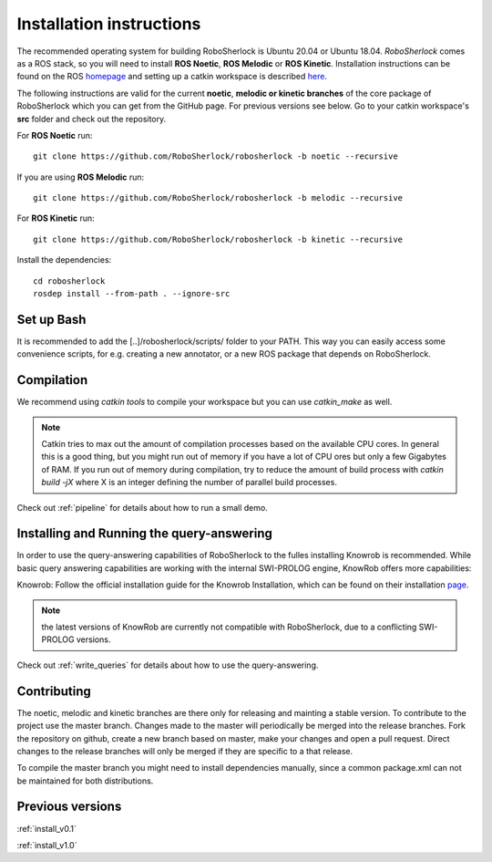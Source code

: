 .. _installation:


=========================
Installation instructions
=========================


The recommended operating system for building RoboSherlock is Ubuntu 20.04 or Ubuntu 18.04. *RoboSherlock* comes as a ROS stack, so you will need to install **ROS Noetic**, **ROS Melodic** or **ROS Kinetic**. Installation instructions can be found on the ROS homepage_ and setting up  a catkin workspace is described here_.


.. _homepage: http://wiki.ros.org/ROS/Installation
.. _here: http://wiki.ros.org/catkin/Tutorials/create_a_workspace

The following instructions are valid for the current **noetic**, **melodic or kinetic branches** of the core package of RoboSherlock which you can get from the GitHub page. For previous versions see below. Go to your catkin workspace's **src** folder and check out the repository.

For **ROS Noetic** run::

    git clone https://github.com/RoboSherlock/robosherlock -b noetic --recursive

If you are using **ROS Melodic** run::

    git clone https://github.com/RoboSherlock/robosherlock -b melodic --recursive

For **ROS Kinetic** run:: 

    git clone https://github.com/RoboSherlock/robosherlock -b kinetic --recursive

Install the dependencies::

   cd robosherlock
   rosdep install --from-path . --ignore-src 

Set up Bash
-----------

It is recommended to add the [..]/robosherlock/scripts/ folder to your PATH. This way you can easily access some convenience scripts, for e.g. creating a new annotator, or a new ROS package that depends on RoboSherlock.

Compilation
-----------

We recommend using `catkin tools` to compile your workspace but you  can use `catkin_make` as well.

.. note:: Catkin tries to max out the amount of compilation processes based on the available CPU cores. In general this is a good thing, but you might run out of memory if you have a lot of CPU ores but only a few Gigabytes of RAM. If you run out of memory during compilation, try to reduce the amount of build process with `catkin build -jX` where X is an integer defining the number of parallel build processes.

Check out :ref:`pipeline` for details about how to run a small demo.


Installing and Running the query-answering
------------------------------------------

In order to use the query-answering capabilities of RoboSherlock to the fulles installing Knowrob is recommended. While basic query answering capabilities are working with the internal SWI-PROLOG engine, KnowRob
offers more capabilities:

Knowrob: Follow the official installation guide for the Knowrob Installation, which can be found on their installation page_.

.. note:: the latest versions of KnowRob are currently not compatible with RoboSherlock, due to a conflicting SWI-PROLOG versions.

.. _page: http://www.knowrob.org/installation


Check out :ref:`write_queries` for details about how to use the query-answering.


Contributing
------------

The noetic, melodic and kinetic branches are there only for releasing and mainting a stable version. To contribute to the project use the master branch. Changes made to the master will periodically be merged into the release branches. Fork the repository on github, create a new branch based on master, make your changes and open a pull request.  Direct changes to the release branches will only be merged if they are specific to a that release.

To compile the master branch you might need to install dependencies manually, since a common package.xml can not be maintained for both distributions.


Previous versions
-----------------

:ref:`install_v0.1`

:ref:`install_v1.0`
